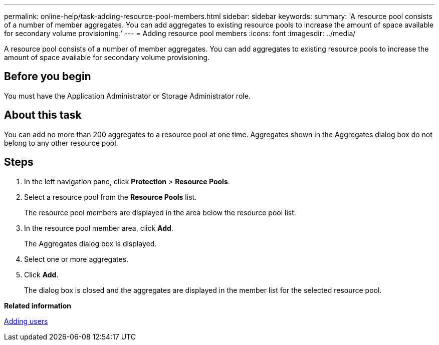 ---
permalink: online-help/task-adding-resource-pool-members.html
sidebar: sidebar
keywords: 
summary: 'A resource pool consists of a number of member aggregates. You can add aggregates to existing resource pools to increase the amount of space available for secondary volume provisioning.'
---
= Adding resource pool members
:icons: font
:imagesdir: ../media/

[.lead]
A resource pool consists of a number of member aggregates. You can add aggregates to existing resource pools to increase the amount of space available for secondary volume provisioning.

== Before you begin

You must have the Application Administrator or Storage Administrator role.

== About this task

You can add no more than 200 aggregates to a resource pool at one time. Aggregates shown in the Aggregates dialog box do not belong to any other resource pool.

== Steps

. In the left navigation pane, click *Protection* > *Resource Pools*.
. Select a resource pool from the *Resource Pools* list.
+
The resource pool members are displayed in the area below the resource pool list.

. In the resource pool member area, click *Add*.
+
The Aggregates dialog box is displayed.

. Select one or more aggregates.
. Click *Add*.
+
The dialog box is closed and the aggregates are displayed in the member list for the selected resource pool.

*Related information*

xref:task-adding-users.adoc[Adding users]
